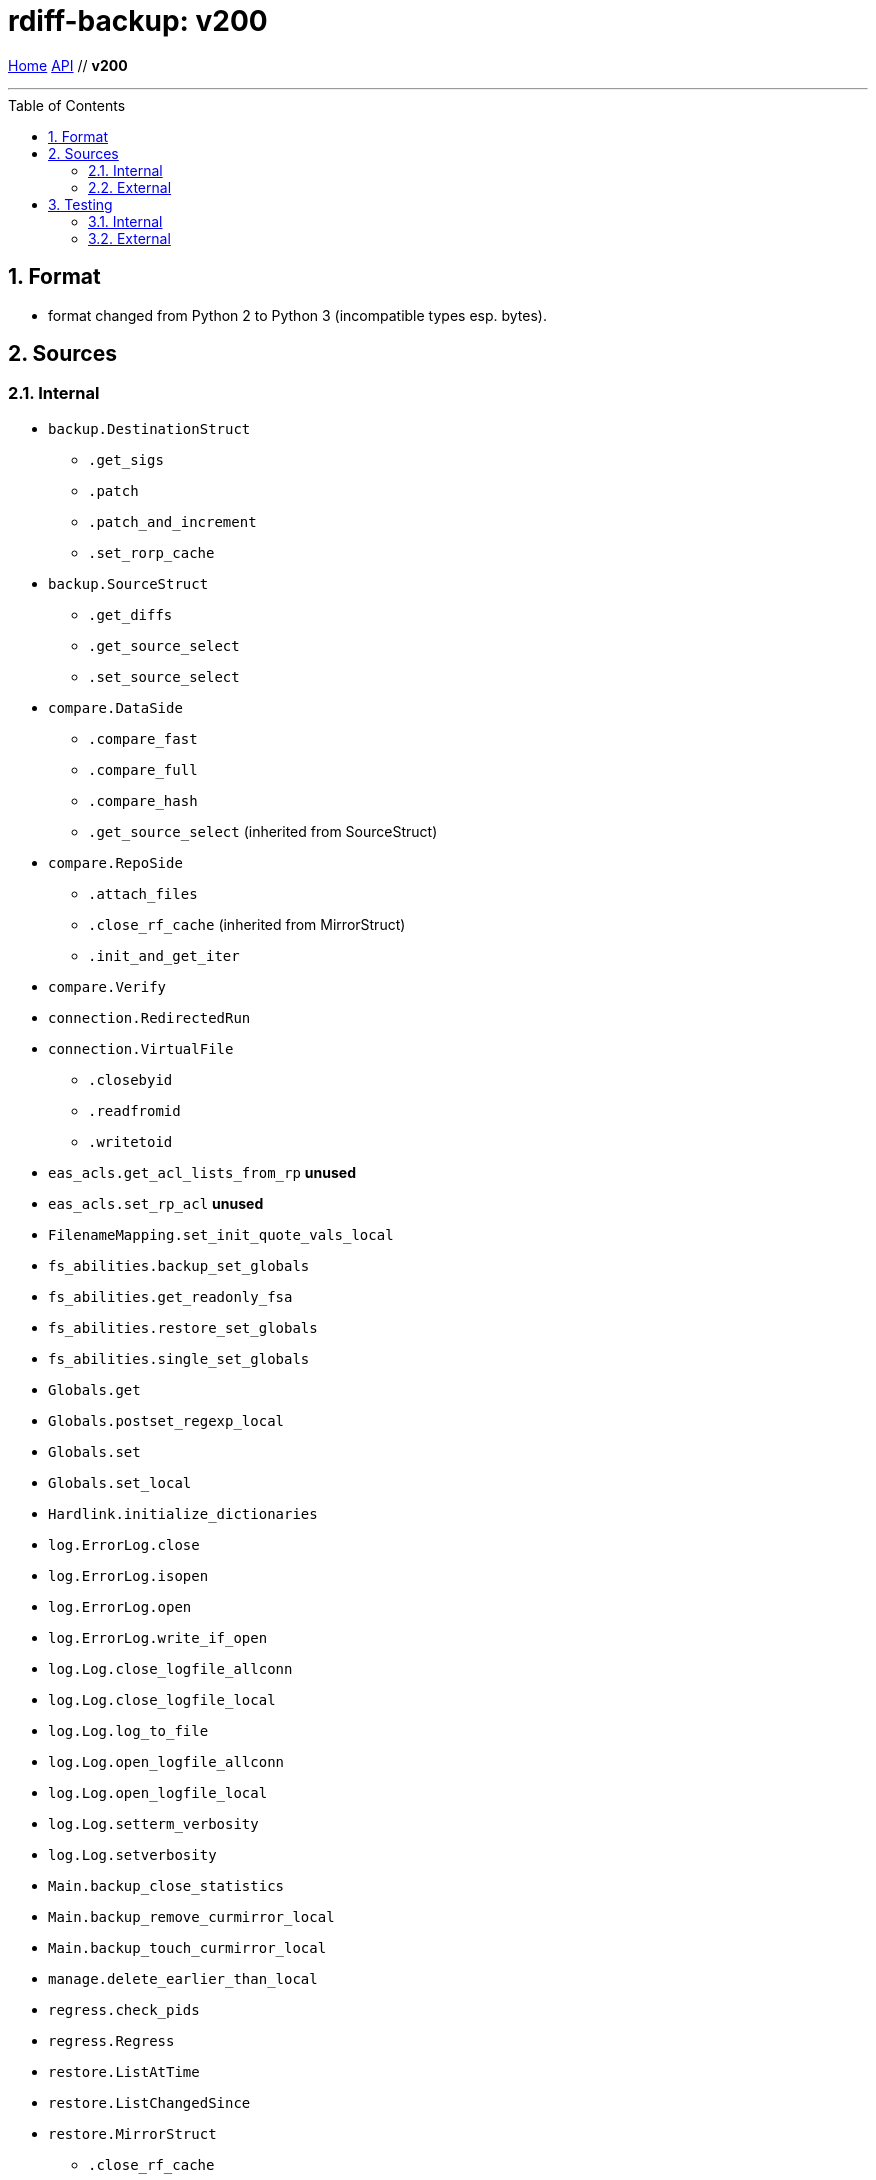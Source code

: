 = rdiff-backup: {page-name}
:page-name: v200
:sectnums:
:toc: macro

link:..[Home,role="button round"] link:.[API,role="button round"] // *{page-name}*

'''''

toc::[]

== Format

* format changed from Python 2 to Python 3 (incompatible types esp.
bytes).

== Sources

=== Internal

* `backup.DestinationStruct`
** `.get_sigs`
** `.patch`
** `.patch_and_increment`
** `.set_rorp_cache`
* `backup.SourceStruct`
** `.get_diffs`
** `.get_source_select`
** `.set_source_select`
* `compare.DataSide`
** `.compare_fast`
** `.compare_full`
** `.compare_hash`
** `.get_source_select` (inherited from SourceStruct)
* `compare.RepoSide`
** `.attach_files`
** `.close_rf_cache` (inherited from MirrorStruct)
** `.init_and_get_iter`
* `compare.Verify`
* `connection.RedirectedRun`
* `connection.VirtualFile`
** `.closebyid`
** `.readfromid`
** `.writetoid`
* `eas_acls.get_acl_lists_from_rp`  **unused**
* `eas_acls.set_rp_acl`  **unused**
* `FilenameMapping.set_init_quote_vals_local`
* `fs_abilities.backup_set_globals`
* `fs_abilities.get_readonly_fsa`
* `fs_abilities.restore_set_globals`
* `fs_abilities.single_set_globals`
* `Globals.get`
* `Globals.postset_regexp_local`
* `Globals.set`
* `Globals.set_local`
* `Hardlink.initialize_dictionaries`
* `log.ErrorLog.close`
* `log.ErrorLog.isopen`
* `log.ErrorLog.open`
* `log.ErrorLog.write_if_open`
* `log.Log.close_logfile_allconn`
* `log.Log.close_logfile_local`
* `log.Log.log_to_file`
* `log.Log.open_logfile_allconn`
* `log.Log.open_logfile_local`
* `log.Log.setterm_verbosity`
* `log.Log.setverbosity`
* `Main.backup_close_statistics`
* `Main.backup_remove_curmirror_local`
* `Main.backup_touch_curmirror_local`
* `manage.delete_earlier_than_local`
* `regress.check_pids`
* `regress.Regress`
* `restore.ListAtTime`
* `restore.ListChangedSince`
* `restore.MirrorStruct`
** `.close_rf_cache`
** `.get_diffs`
** `.get_increment_times`
** `.initialize_rf_cache`
** `.set_mirror_and_rest_times`
** `.set_mirror_select`
* `restore.TargetStruct`
** `.get_initial_iter`
** `.patch`
** `.set_target_select`
* `robust.install_signal_handlers`
* `rpath.copy_reg_file`
* `rpath.delete_dir_no_files`
* `rpath.gzip_open_local_read`
* `rpath.make_file_dict`
* `rpath.make_socket_local`
* `rpath.open_local_read`
* `rpath.RPath.fsync_local`
* `rpath.setdata_local`
* `SetConnections.add_redirected_conn`
* `SetConnections.init_connection_remote`
* `statistics.record_error`
* `Time.setcurtime_local`
* `Time.setprevtime_local`
* `user_group.init_group_mapping`
* `user_group.init_user_mapping`

=== External

* `gzip.GzipFile` **???**  // perhaps covered by VirtualFile
* `open` **???**  // perhaps covered by VirtualFile
* `os.chmod`
* `os.chown`
* `os.getuid`
* `os.lchown`
* `os.link`
* `os.listdir`
* `os.makedev`
* `os.makedirs`
* `os.mkdir`
* `os.mkfifo`
* `os.mknod`
* `os.name`
* `os.rename`
* `os.rmdir`
* `os.symlink`
* `os.unlink`
* `os.utime`
* `shutil.rmtree`
* `sys.stdout.write`
* `win32security.ConvertSecurityDescriptorToStringSecurityDescriptor`  **unused**
* `win32security.ConvertStringSecurityDescriptorToSecurityDescriptor`  **unused**
* `win32security.GetNamedSecurityInfo`  **unused**
* `win32security.SetNamedSecurityInfo`  **unused**
* `xattr.get`  **unused**
* `xattr.list`  **unused**
* `xattr.remove`  **unused**
* `xattr.set`  **unused**

== Testing

=== Internal

=== External

* `hasattr`
* `int`
* `ord`
* `os.lstat`
* `os.path.join`
* `os.remove`
* `pow`
* `str`
* `tempfile.mktemp`
